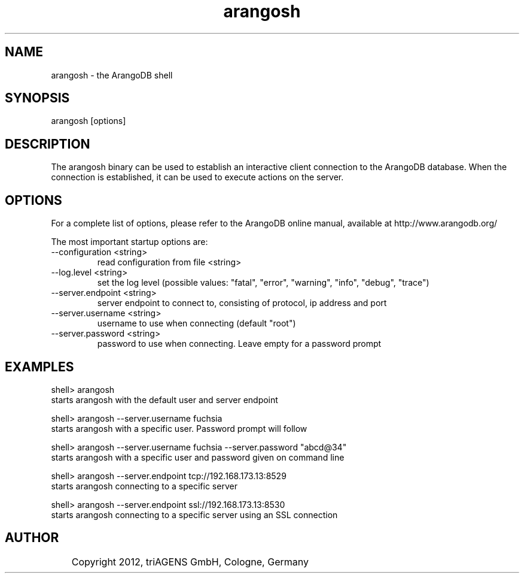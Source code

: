.TH arangosh 1 "Fr 28. Sep 16:38:43 CEST 2012" "" "ArangoDB"
.SH NAME
arangosh - the ArangoDB shell
.SH SYNOPSIS
arangosh [options]
.SH DESCRIPTION
The arangosh binary can be used to establish an interactive
client connection to the ArangoDB database. When the connection
is established, it can be used to execute actions on the server.
.SH OPTIONS
For a complete list of options, please refer to the ArangoDB
online manual, available at http://www.arangodb.org/

The most important startup options are:

.IP "--configuration <string>"
read configuration from file <string> 
.IP "--log.level <string>"
set the log level (possible values: "fatal", "error", "warning", "info", "debug", "trace") 
.IP "--server.endpoint <string>"
server endpoint to connect to, consisting of protocol, ip address and port 
.IP "--server.username <string>"
username to use when connecting (default "root") 
.IP "--server.password <string>"
password to use when connecting. Leave empty for a password prompt 
.SH EXAMPLES
.EX
shell> arangosh 
starts arangosh with the default user and server endpoint 
.EE

.EX
shell> arangosh --server.username fuchsia 
starts arangosh with a specific user. Password prompt will follow 
.EE

.EX
shell> arangosh --server.username fuchsia --server.password "abcd@34"
starts arangosh with a specific user and password given on command line 
.EE

.EX
shell> arangosh --server.endpoint tcp://192.168.173.13:8529
starts arangosh connecting to a specific server 
.EE

.EX
shell> arangosh --server.endpoint ssl://192.168.173.13:8530
starts arangosh connecting to a specific server using an SSL connection 
.EE


.SH AUTHOR
	    Copyright 2012, triAGENS GmbH, Cologne, Germany
